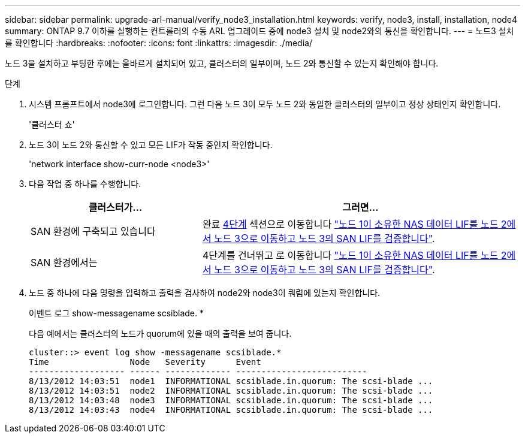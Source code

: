 ---
sidebar: sidebar 
permalink: upgrade-arl-manual/verify_node3_installation.html 
keywords: verify, node3, install, installation, node4 
summary: ONTAP 9.7 이하를 실행하는 컨트롤러의 수동 ARL 업그레이드 중에 node3 설치 및 node2와의 통신을 확인합니다. 
---
= 노드3 설치를 확인합니다
:hardbreaks:
:nofooter: 
:icons: font
:linkattrs: 
:imagesdir: ./media/


[role="lead"]
노드 3을 설치하고 부팅한 후에는 올바르게 설치되어 있고, 클러스터의 일부이며, 노드 2와 통신할 수 있는지 확인해야 합니다.

.단계
. [[step1]] 시스템 프롬프트에서 node3에 로그인합니다. 그런 다음 노드 3이 모두 노드 2와 동일한 클러스터의 일부이고 정상 상태인지 확인합니다.
+
'클러스터 쇼'

. [[step2]] 노드 3이 노드 2와 통신할 수 있고 모든 LIF가 작동 중인지 확인합니다.
+
'network interface show-curr-node <node3>'

. [[step3]] 다음 작업 중 하나를 수행합니다.
+
[cols="35,65"]
|===
| 클러스터가... | 그러면... 


| SAN 환경에 구축되고 있습니다 | 완료 <<step4,4단계>> 섹션으로 이동합니다 link:move_nas_lifs_node1_from_node2_node3_verify_san_lifs_node3.html["노드 1이 소유한 NAS 데이터 LIF를 노드 2에서 노드 3으로 이동하고 노드 3의 SAN LIF를 검증합니다"]. 


| SAN 환경에서는 | 4단계를 건너뛰고 로 이동합니다 link:move_nas_lifs_node1_from_node2_node3_verify_san_lifs_node3.html["노드 1이 소유한 NAS 데이터 LIF를 노드 2에서 노드 3으로 이동하고 노드 3의 SAN LIF를 검증합니다"]. 
|===
. [[step4]] 노드 중 하나에 다음 명령을 입력하고 출력을 검사하여 node2와 node3이 쿼럼에 있는지 확인합니다.
+
이벤트 로그 show-messagename scsiblade. *

+
다음 예에서는 클러스터의 노드가 quorum에 있을 때의 출력을 보여 줍니다.

+
[listing]
----
cluster::> event log show -messagename scsiblade.*
Time                Node   Severity      Event
------------------- ------ ------------- --------------------------
8/13/2012 14:03:51  node1  INFORMATIONAL scsiblade.in.quorum: The scsi-blade ...
8/13/2012 14:03:51  node2  INFORMATIONAL scsiblade.in.quorum: The scsi-blade ...
8/13/2012 14:03:48  node3  INFORMATIONAL scsiblade.in.quorum: The scsi-blade ...
8/13/2012 14:03:43  node4  INFORMATIONAL scsiblade.in.quorum: The scsi-blade ...
----

